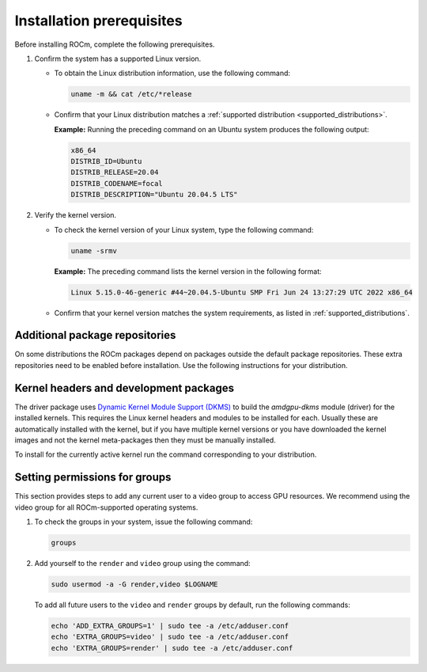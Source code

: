 .. meta::
  :description: Installation prerequisites
  :keywords: installation prerequisites, AMD, ROCm

*********************************************************************
Installation prerequisites
*********************************************************************

Before installing ROCm, complete the following prerequisites.

1. Confirm the system has a supported Linux version.

   * To obtain the Linux distribution information, use the following command:

     .. code-block:: shell

          uname -m && cat /etc/*release

   * Confirm that your Linux distribution matches a :ref:`supported distribution <supported_distributions>`.

     **Example:** Running the preceding command on an Ubuntu system produces the following output:

     .. code-block:: shell

            x86_64
            DISTRIB_ID=Ubuntu
            DISTRIB_RELEASE=20.04
            DISTRIB_CODENAME=focal
            DISTRIB_DESCRIPTION="Ubuntu 20.04.5 LTS"

2. Verify the kernel version.

   * To check the kernel version of your Linux system, type the following command:

     .. code-block:: shell

            uname -srmv

     **Example:** The preceding command lists the kernel version in the following format:

     .. code-block:: shell

            Linux 5.15.0-46-generic #44~20.04.5-Ubuntu SMP Fri Jun 24 13:27:29 UTC 2022 x86_64

   * Confirm that your kernel version matches the system requirements, as listed in :ref:`supported_distributions`.

Additional package repositories
==========================================================

On some distributions the ROCm packages depend on packages outside the default package
repositories. These extra repositories need to be enabled before installation. Use the following
instructions for your distribution.

.. tab-set::

    .. tab-item:: Ubuntu
        :sync: ubuntu-tab

        All packages are available in the default Ubuntu repositories, so you don't need to add additional
        repositories.

    .. tab-item:: Red Hat Enterprise Linux
        :sync: rhel-tab

        1. Add the EPEL repository.

           .. datatemplate:nodata::

               .. tab-set::

                  {% for os_release in config.html_context['rhel_release_version_numbers']  %}

                      .. tab-item:: RHEL {{ os_release }}

                        .. code-block:: shell

                            wget https://dl.fedoraproject.org/pub/epel/epel-release-latest-{{ os_release }}.noarch.rpm
                            sudo rpm -ivh epel-release-latest-{{ os_release }}.noarch.rpm

                  {% endfor %}

        2. Enable the CodeReady Linux Builder (CRB) repository.

           In order to enable CRB, you may need to install ``dnf-plugin-config-manager`` first.

           .. code-block:: shell

               sudo dnf install dnf-plugin-config-manager
               sudo crb enable

    .. tab-item:: SUSE Linux Enterprise Server
        :sync: sle-tab

        Add the Perl language repository.

        .. note::
            We currently need to install the Perl module from SLES 15 SP5 as a workaround. The module was removed for SLES 15 SP4.

        .. datatemplate:nodata::

            .. tab-set::

                {% for os_version in config.html_context['sles_version_numbers'] %}
                {% set os_release, os_sp  = os_version.split('.') %}

                .. tab-item:: SLES {{ os_version }}

                    .. code-block:: shell

                        zypper addrepo https://download.opensuse.org/repositories/devel:/languages:/perl/15.5/devel:languages:perl.repo

                {% endfor %}

Kernel headers and development packages
================================================================

The driver package uses
`Dynamic Kernel Module Support (DKMS) <https://en.wikipedia.org/wiki/Dynamic_Kernel_Module_Support>`_
to build the `amdgpu-dkms` module (driver) for the installed kernels. This requires the Linux kernel
headers and modules to be installed for each. Usually these are automatically installed with the kernel,
but if you have multiple kernel versions or you have downloaded the kernel images and not the kernel
meta-packages then they must be manually installed.

To install for the currently active kernel run the command corresponding to your distribution.

.. tab-set::

    .. tab-item:: Ubuntu
        :sync: ubuntu-tab

        .. code-block:: shell

            sudo apt install "linux-headers-$(uname -r)" "linux-modules-extra-$(uname -r)"

    .. tab-item:: Red Hat Enterprise Linux
        :sync: rhel-tab

        .. code-block:: shell

            sudo yum install "kernel-headers-$(uname -r)" "kernel-devel-$(uname -r)"


    .. tab-item:: SUSE Linux Enterprise Server
        :sync: sle-tab

        .. code-block:: shell

            sudo zypper install kernel-default-devel

Setting permissions for groups
================================================================

This section provides steps to add any current user to a video group to access GPU resources. We
recommend using the video group for all ROCm-supported operating systems.

1. To check the groups in your system, issue the following command:

   .. code-block:: shell

       groups

2. Add yourself to the ``render`` and ``video`` group using the command:

   .. code-block:: shell

        sudo usermod -a -G render,video $LOGNAME

   To add all future users to the ``video`` and ``render`` groups by default, run the following commands:

   .. code-block:: shell

        echo 'ADD_EXTRA_GROUPS=1' | sudo tee -a /etc/adduser.conf
        echo 'EXTRA_GROUPS=video' | sudo tee -a /etc/adduser.conf
        echo 'EXTRA_GROUPS=render' | sudo tee -a /etc/adduser.conf
